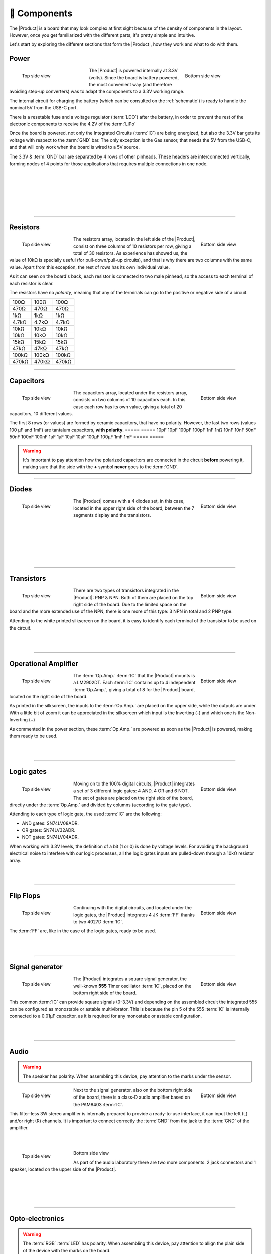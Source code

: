 📱 Components
===========
The |Product| is a board that may look complex at first sight because of the density of components in the layout. However, once you get familiarized with the different parts, it's pretty simple and intuitive.

Let's start by exploring the different sections that form the |Product|, how they work and what to do with them.

Power
-------------
.. figure:: images/components/Power_top.png
    :align: left
    :figwidth: 200px

    Top side view

.. figure:: images/components/Power_bottom.png
    :align: right
    :figwidth: 200px

    Bottom side view    


The |Product| is powered internally at 3.3V (volts). Since the board is battery powered, the most convenient way (and therefore avoiding step-up converters) was to adapt the 
components to a 3.3V working range.

The internal circuit for charging the battery (which can be consulted on the :ref:`schematic`) is ready to handle the nominal 5V from the USB-C port.

There is a resetable fuse and a voltage regulator (:term:`LDO`) after the battery, in order to prevent the rest of the electronic components to receive the 4.2V of the :term:`LiPo`


    
Once the board is powered, not only the Integrated Circuits (:term:`IC`) are being energized, but also the 3.3V bar gets its voltage with respect to the :term:`GND` bar. 
The only exception is the Gas sensor, that needs the 5V from the USB-C, and that will only work when the board is wired to a 5V source.

The 3.3V & :term:`GND` bar are separated by 4 rows of other pinheads. These headers are interconnected vertically, forming nodes of 4 points for those applications that requires multiple connections in one node.

.. image:: images/components/BusBar_top.png
  :height: 120px
  :align: left
.. image:: images/components/BusBar_bottom.png
  :height: 120px
  :align: right

|
|
|
|
|
|

----------

Resistors
-------------

.. figure:: images/components/Resistors_top.png
    :align: left
    :figwidth: 150px

    Top side view

.. figure:: images/components/Resistors_bottom.png
    :align: right
    :figwidth: 150px

    Bottom side view

The resistors array, located in the left side of the |Product|, consist on three columns of 10 resistors per row, giving a total of 30 resistors. As experience has showed us, the value of 10kΩ is specially useful (for pull-down/pull-up circuits), and that is why there are two columns with the same value. Apart from this exception, the rest of rows has its own individual value.

As it can seen on the board's back, each resistor is connected to two male pinhead, so the access to each terminal of each resistor is clear.

The resistors have no *polarity*, meaning that any of the terminals can go to the positive or negative side of a circuit. 

=====  =====  ======
100Ω   100Ω   100Ω
470Ω   470Ω   470Ω
1kΩ    1kΩ    1kΩ
4.7kΩ  4.7kΩ  4.7kΩ
10kΩ   10kΩ   10kΩ
10kΩ   10kΩ   10kΩ
15kΩ   15kΩ   15kΩ
47kΩ   47kΩ   47kΩ
100kΩ  100kΩ  100kΩ
470kΩ  470kΩ  470kΩ
=====  =====  ======

----------

Capacitors
--------------

.. figure:: images/components/Capacitors_top.png
    :align: left
    :figwidth: 150px

    Top side view

.. figure:: images/components/Capacitors_bottom.png
    :align: right
    :figwidth: 150px

    Bottom side view


The capacitors array, located under the resistors array, consists on two columns of 10 capacitors each. In this case each row has its own value, giving a total of 20 capacitors, 10 different values.

The first 8 rows (or values) are formed by ceramic capacitors, that have no polarity. However, the last two rows (values 100 μF and 1mF) are tantalum capacitors, **with polarity**.
=====  ===== 
10pF   10pF   
100pF  100pF   
1nF    1nΩ    
10nF   10nF  
50nF   50nF   
100nF  100nF   
1μF    1μF
10μF   10μF   
100μF  100μF  
1mF    1mF
=====  =====  

.. Warning::
     It's important to pay attention how the polarized capacitors are connected in the circuit **before** powering it, making sure that the side with the **+** symbol **never** goes to the :term:`GND`. 


----------

Diodes
------------

.. figure:: images/components/Diodes_top.png
    :align: left
    :figwidth: 150px

    Top side view

.. figure:: images/components/Diodes_bottom.png
    :align: right
    :figwidth: 150px

    Bottom side view


The |Product| comes with a 4 diodes set, in this case, located in the upper right side of the board, between the 7 segments display and the transistors.


|
|
|
|
|
|

----------

Transistors
--------------

.. figure:: images/components/Transistors_top.png
    :align: left
    :figwidth: 150px

    Top side view

.. figure:: images/components/Transistors_bottom.png
    :align: right
    :figwidth: 150px

    Bottom side view

    
There are two types of transistors integrated in the |Product|: PNP & NPN. Both of them are placed on the top right side of the board. Due to the limited space on the board and the more extended use of the NPN, there is one more of this type: 3 NPN in total and 2 PNP type. 


Attending to the white printed silkscreen on the board, it is easy to identify each terminal of the transistor to be used on the circuit.

|
|

----------


Operational Amplifier
---------------------

.. figure:: images/components/OpAmps_top.png
    :align: left
    :figwidth: 150px

    Top side view

.. figure:: images/components/OpAmps_bottom.png
    :align: right
    :figwidth: 150px

    Bottom side view


The :term:`Op.Amp.` :term:`IC` that the |Product| mounts is a LM2902DT. Each :term:`IC` contains up to 4 independent :term:`Op.Amp.`, giving a total of 8 for the |Product| board, located on the right side of the board.

As printed in the silkscreen, the inputs to the :term:`Op.Amp.` are placed on the upper side, while the outputs are under. With a little bit of zoom it can be appreciated in the silkscreen which input is the Inverting (-) and which one is the Non-Inverting (+)

As commented in the power section, these :term:`Op.Amp.` are powered as soon as the |Product| is powered, making them ready to be used.

|
|

----------


Logic gates
-----------

.. figure:: images/components/LogicGates_top.png
    :align: left
    :figwidth: 150px

    Top side view

.. figure:: images/components/LogicGates_bottom.png
    :align: right
    :figwidth: 150px

    Bottom side view


Moving on to the 100% digital circuits, |Product| integrates a set of 3 different logic gates: 4 AND, 4 OR and 6 NOT. The set of gates are placed on the right side of the board, directly under the :term:`Op.Amp.` and divided by columns (according to the gate type).

Attending to each type of logic gate, the used :term:`IC` are the following:

- AND gates: SN74LV08ADR. 
- OR gates: SN74LV32ADR. 
- NOT gates: SN74LV04ADR. 

When working with 3.3V levels, the definition of a bit (1 or 0) is done by voltage levels. For avoiding the background electrical noise to interfere with our logic processes, all the logic gates inputs are pulled-down through a 10kΩ resistor array.

|
|

----------

Flip Flops
-----------

.. figure:: images/components/FlipFlops_top.png
    :align: left
    :figwidth: 150px

    Top side view

.. figure:: images/components/FlipFlops_bottom.png
    :align: right
    :figwidth: 150px

    Bottom side view



Continuing with the digital circuits, and located under the logic gates, the |Product| integrates 4 JK :term:`FF` thanks to two 4027D :term:`IC`. 

The :term:`FF` are, like in the case of the logic gates, ready to be used. 

|
|

----------


Signal generator
-----------------

.. figure:: images/components/555_top.png
    :align: left
    :figwidth: 150px

    Top side view

.. figure:: images/components/555_bottom.png
    :align: right
    :figwidth: 150px

    Bottom side view



The |Product| integrates a square signal generator, the well-known **555** Timer oscillator :term:`IC`, placed on the bottom right side of the board.

This common :term:`IC` can provide square signals (0-3.3V) and depending on the assembled circuit the integrated 555 can be configured as monostable or astable multivibrator. This is because the pin 5 of the 555 :term:`IC` is internally connected to a 0.01μF capacitor, as it is required for any monostabe or astable configuration.

|
|

----------


Audio
----------------

.. WARNING:: 
    The speaker has polarity. When assembling this device, pay attention to the marks under the sensor.


.. figure:: images/components/Audio_top.png
    :align: left
    :figwidth: 150px

    Top side view

.. figure:: images/components/Audio_bottom.png
    :align: right
    :figwidth: 150px

    Bottom side view



Next to the signal generator, also on the bottom right side of the board, there is a class-D audio amplifier based on the PAM8403 :term:`IC`.

This filter-less 3W stereo amplifier is internally prepared to provide a ready-to-use interface, it can input the left (L) and/or right (R) channels. It is important to connect correctly the :term:`GND` from the jack to the :term:`GND` of the amplifier.

|
|

.. figure:: images/components/Audio_ampli_top.png
    :align: left
    :figwidth: 150px

    Top side view

.. figure:: images/components/Audio_ampli_bottom.png
    :align: right
    :figwidth: 150px

Bottom side view

As part of the audio laboratory there are two more components: 2 jack connectors and 1 speaker, located on the upper side of the |Product|.

|
|
|
|
----------

Opto-electronics
----------------
.. WARNING:: 
    The :term:`RGB` :term:`LED` has polarity. When assembling this device, pay attention to allign the plain side of the device 
    with the marks on the board.

.. figure:: images/components/OptoElectronics_top.png
    :align: left
    :figwidth: 200px

    Top side view

.. figure:: images/components/OptoElectronics_bottom.png
    :align: right
    :figwidth: 200px

    Bottom side view



Next to the speaker, and continuing with the non-electric signals the |Product| can output, the opto-electronics section can be found: 3-colors :term:`LED` bar, :term:`RGB` & 7 segments display.

The light bar is just a set of 9 LEDs (with their correspondent resistance internally connected to the anode) pulled to the ground. This way, when a voltage is applied to each :term:`LED` pin, this will turn on, as simple as that. The bar has 3 different colors, green, yellow and red (from left to right), of 3 LEDs each color.

The :term:`RGB` :term:`LED` is an opto-electronic device that packs in a compact way 3 different LEDs of 3 different colors: red, green and blue (RGB). These 3 LEDs are connected by the cathode to the ground and each anode of them is already connected to the appropriate resistors, so the user can just input the voltage individually: you can replicate almost any color of the light spectrum.

The seven segments (7s) :term:`LED` display is the last, but not least, component of the section, located between the :term:`RGB` :term:`LED` and the diodes. The 7 segments display, name that receives because of the amount of *bars* that conform each digit of the display, is internally connected to a BCD decoder :term:`IC`: the CD4511.

This BCD to seven segment decoder has 4 input and 7 output lines. This output is given to the 7 segment display, through the required resistors, so it displays the decimal number depending on the inputs.

|
|

----------


Push-buttons
------------------

.. figure:: images/components/Pushbuttons_top.png
    :align: left
    :figwidth: 150px

    Top side view

Moving to the board's inputs side, we can easily recognize the push-buttons array on the bottom area next to the capacitors.

Individually, a push-button connects the two terminals it has if it is pressed, like a switch, letting the current flow. 

On the assembled array, each of the push-buttons, if pressed, connects one of the upper pins with one of the lateral pins, depending on the column and the row.


|
|

----------

Potentiometers
----------------------

.. figure:: images/components/Potentiometers_top.png
    :align: left
    :figwidth: 100px

.. figure:: images/components/Potentiometers_bottom.png
    :align: right
    :figwidth: 100px


A potentiometer is a resistor whose values can be changed by a manual action. In the case of the |Product|, there are two different types of integrated potentiometers: 2 rotary and 1 linear, located on the bottom side, next to the audio amplifier circuit and the flip flops.

In both cases, the resistance range the mounted potentiometers is 0 to 10kΩ. The minimum values are reached, naturally, when the knob/slider, are in the left position, and the maximum when they are in the right position.

.. Warning::
    If you are assembling any circuit non-listed in the official tutorials of the |Product|, please make sure that there is some minimum resistance (>100Ω) in series with the used potentiometer. This is recommended because if the potentiometer is moved to the minimum resistance values, the current flowing through the potentiometer increases, which can damage irreversibly the component.
 
|
|


----------


Sensors
----------------

Despite two types of input components have already been presented, these cannot be considered as sensors. A sensor, or transducer, is a device that *converts* a physical parameter (such as acceleration, light or temperature) to a measurable electrical signal.

The area where the sensors are placed extends from the center of the board (under the :term:`GND` pinhead row) to the bottom edge, forming a "T".

Microphone
^^^^^^^^^^^^
.. WARNING:: 
    This device has polarity. When assembling this device, pay attention to the marks under the sensor.


.. figure:: images/components/Microphone_top.png
    :align: left
    :figwidth: 150px

    Top side view

The electrec microphone is placed on the left side of the sensor's area. The CMEJ-0627-42-P is an omnidirectional microphone with a -42dB sensitivity.


.. Warning::
    As the electrec microphone is a component with polarity, it's important to pay attention to the **+** and **-** printed signs on the silkscreen of the |Product|

|
|

----------

LDR
^^^^^^^^^^^^

.. figure:: images/components/LDR_top.png
    :align: left
    :figwidth: 150px

    Top side view

The :term:`LDR` is placed next to the microphone. The used component is the GL5528.


|
|
|
|
|

----------

Thermistor
^^^^^^^^^^^^

.. figure:: images/components/NTC_top.png
    :align: left
    :figwidth: 150px

    Top side view

The thermistor component integrated in the |Product|, next to the :term:`LDR`, is a :term:`NTC` type. This means that the resistance decreases as temperature rises. 


|
|
|

----------

Accelerometer
^^^^^^^^^^^^

.. figure:: images/components/Accelerometer_top.png
    :align: left
    :figwidth: 150px

    Top side view

.. figure:: images/components/Accelerometer_bottom.png
    :align: right
    :figwidth: 150px

    Bottom side view



The |Product| integrates a tri-axial analog accelerometers, placed on the right side of the sensor's area. The chosen device is the ADXL337 transducer from Analog Devices, able to measure up to ±3g. 

As the accelerometer :term:`IC` works with 3V, a voltage regulator is connected internally to provide the required power to the :term:`IC`. The sensor outputs 3 signals, according to each axis, from 0 to 3V that corresponds to the range from -3g to +3g. This means that, for example, when the device's Z axis is vertical (aligned with the local gravity) the X and Y axis of the sensor should read 0g, providing an output signal of ~1.5V.

|
|

----------


Gas sensor
^^^^^^^^^^^^^^^^
.. Note::
    This sensor is the only one requiring 5VDC to work. Therefore it will only work when there is a USB powering the board. 
    You can verify this sensor is working through the :term:`LED` close to the sensor.

.. figure:: images/components/Gas_top.png
    :align: left
    :figwidth: 150px

    Top side view

.. figure:: images/components/Gas_bottom.png
    :align: right
    :figwidth: 150px

    Bottom side view


Despite you can mount any other MQ sensor series, the one by default is the MQ-2. This device is a :term:`MOS` sensor. Metal oxide sensors are also known as Chemiresistors because sensing is based on the change in resistance of the sensing material when exposed to gasses.

In the case of the MQ-2, the MOS reacts to LPG, Smoke, Alcohol, Propane, Hydrogen, Methane and Carbon Monoxide concentrations, ranging from 200 to 10000 :term:`ppm`.

|
|
|

.. admonition:: And, by the way...
    In the case of a sensor reading of 100 :term:`ppm` of CO it would mean that only 100 molecules (out of 1 million) present on the gas would be CO, and the other 999900 would be any other gas.

|
----------


Tactile sensor
^^^^^^^^^^^^^^^^
.. figure:: images/components/Tactile_top.png
    :align: left
    :figwidth: 150px

    Top side view



The *tactile* sensor is based on conductivity (or resistivity). It works by measuring the conductivity of any item in contact with the top's layer expoded pad. The sensor is formed by a 2 sets of horizontal lines interconnected vertically. If any conductive item (like a drop of water or a finger) is in contact with the layer, the resistance in between the two pins decreases.
